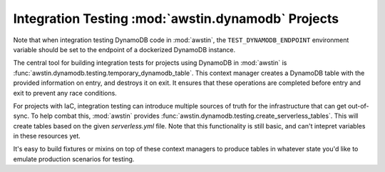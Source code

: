 ===================================================
Integration Testing :mod:`awstin.dynamodb` Projects
===================================================

Note that when integration testing DynamoDB code in :mod:`awstin`, the
``TEST_DYNAMODB_ENDPOINT`` environment variable should be set to the endpoint
of a dockerized DynamoDB instance.

The central tool for building integration tests for projects using DynamoDB in
:mod:`awstin` is :func:`awstin.dynamodb.testing.temporary_dynamodb_table`.
This context manager creates a DynamoDB table with the provided information
on entry, and destroys it on exit. It ensures that these operations are
completed before entry and exit to prevent any race conditions.

For projects with IaC, integration testing can introduce multiple sources of
truth for the infrastructure that can get out-of-sync. To help combat this,
:mod:`awstin` provides :func:`awstin.dynamodb.testing.create_serverless_tables`.
This will create tables based on the given `serverless.yml` file. Note that this
functionality is still basic, and can't intepret variables in these resources yet.

It's easy to build fixtures or mixins on top of these context managers to
produce tables in whatever state you'd like to emulate production scenarios for
testing.
